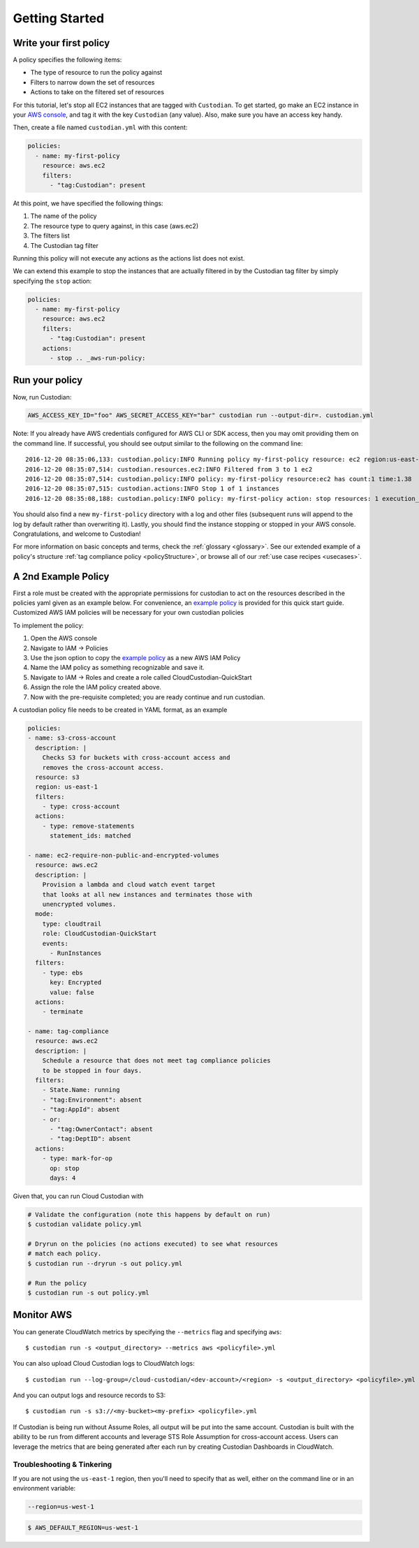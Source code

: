 .. _aws-gettingstarted:

Getting Started
===============

.. _aws-write-policy:

Write your first policy
-----------------------

A policy specifies the following items:

* The type of resource to run the policy against
* Filters to narrow down the set of resources
* Actions to take on the filtered set of resources

For this tutorial, let's stop all EC2 instances that are tagged with
``Custodian``. To get started, go make an EC2 instance in your `AWS console
<https://console.aws.amazon.com/>`_, and tag it with the key ``Custodian`` (any
value).  Also, make sure you have an access key handy.

Then, create a file named ``custodian.yml`` with this content:

.. code-block:: yaml

    policies:
      - name: my-first-policy
        resource: aws.ec2
        filters:
          - "tag:Custodian": present

At this point, we have specified the following things:

1. The name of the policy
2. The resource type to query against, in this case (aws.ec2)
3. The filters list
4. The Custodian tag filter

Running this policy will not execute any actions as the actions list does not exist.

We can extend this example to stop the instances that are actually filtered in by the
Custodian tag filter by simply specifying the ``stop`` action:

.. code-block:: yaml

    policies:
      - name: my-first-policy
        resource: aws.ec2
        filters:
          - "tag:Custodian": present
        actions:
          - stop .. _aws-run-policy:

Run your policy
---------------

Now, run Custodian:

.. code-block:: bash

    AWS_ACCESS_KEY_ID="foo" AWS_SECRET_ACCESS_KEY="bar" custodian run --output-dir=. custodian.yml

Note: If you already have AWS credentials configured for AWS CLI or SDK access, then you may omit providing them on the command line.
If successful, you should see output similar to the following on the command line::

    2016-12-20 08:35:06,133: custodian.policy:INFO Running policy my-first-policy resource: ec2 region:us-east-1 c7n:0.8.21.2
    2016-12-20 08:35:07,514: custodian.resources.ec2:INFO Filtered from 3 to 1 ec2
    2016-12-20 08:35:07,514: custodian.policy:INFO policy: my-first-policy resource:ec2 has count:1 time:1.38
    2016-12-20 08:35:07,515: custodian.actions:INFO Stop 1 of 1 instances
    2016-12-20 08:35:08,188: custodian.policy:INFO policy: my-first-policy action: stop resources: 1 execution_time: 0.67

You should also find a new ``my-first-policy`` directory with a log and other
files (subsequent runs will append to the log by default rather than
overwriting it). Lastly, you should find the instance stopping or stopped in
your AWS console. Congratulations, and welcome to Custodian!

For more information on basic concepts and terms, check the :ref:`glossary
<glossary>`. See our extended example of a policy's structure
:ref:`tag compliance policy <policyStructure>`, or browse all of our
:ref:`use case recipes <usecases>`.

A 2nd Example Policy
--------------------

First a role must be created with the appropriate permissions for
custodian to act on the resources described in the policies yaml
given as an example below. For convenience, an `example policy <../_static/custodian-quickstart-policy.json>`_
is provided for this quick start guide. Customized AWS IAM policies
will be necessary for your own custodian policies

To implement the policy:

#. Open the AWS console
#. Navigate to IAM -> Policies
#. Use the json option to copy the `example policy <../_static/custodian-quickstart-policy.json>`_ as a new AWS IAM Policy
#. Name the IAM policy as something recognizable and save it.
#. Navigate to IAM -> Roles and create a role called CloudCustodian-QuickStart
#. Assign the role the IAM policy created above.
#. Now with the pre-requisite completed; you are ready continue and run custodian.

A custodian policy file needs to be created in YAML format, as an example

.. code-block:: yaml

  policies:
  - name: s3-cross-account
    description: |
      Checks S3 for buckets with cross-account access and
      removes the cross-account access.
    resource: s3
    region: us-east-1
    filters:
      - type: cross-account
    actions:
      - type: remove-statements
        statement_ids: matched

  - name: ec2-require-non-public-and-encrypted-volumes
    resource: aws.ec2
    description: |
      Provision a lambda and cloud watch event target
      that looks at all new instances and terminates those with
      unencrypted volumes.
    mode:
      type: cloudtrail
      role: CloudCustodian-QuickStart
      events:
        - RunInstances
    filters:
      - type: ebs
        key: Encrypted
        value: false
    actions:
      - terminate

  - name: tag-compliance
    resource: aws.ec2
    description: |
      Schedule a resource that does not meet tag compliance policies
      to be stopped in four days.
    filters:
      - State.Name: running
      - "tag:Environment": absent
      - "tag:AppId": absent
      - or:
        - "tag:OwnerContact": absent
        - "tag:DeptID": absent
    actions:
      - type: mark-for-op
        op: stop
        days: 4


Given that, you can run Cloud Custodian with

.. code-block:: bash

  # Validate the configuration (note this happens by default on run)
  $ custodian validate policy.yml

  # Dryrun on the policies (no actions executed) to see what resources
  # match each policy.
  $ custodian run --dryrun -s out policy.yml

  # Run the policy
  $ custodian run -s out policy.yml

.. _monitor-aws-cc:

Monitor AWS
-----------

You can generate CloudWatch metrics by specifying the ``--metrics`` flag and specifying ``aws``::

  $ custodian run -s <output_directory> --metrics aws <policyfile>.yml

You can also upload Cloud Custodian logs to CloudWatch logs::

  $ custodian run --log-group=/cloud-custodian/<dev-account>/<region> -s <output_directory> <policyfile>.yml

And you can output logs and resource records to S3::

  $ custodian run -s s3://<my-bucket><my-prefix> <policyfile>.yml

If Custodian is being run without Assume Roles, all output will be put into the same account.
Custodian is built with the ability to be run from different accounts and leverage STS
Role Assumption for cross-account access. Users can leverage the metrics that are
being generated after each run by creating Custodian Dashboards in CloudWatch.

Troubleshooting & Tinkering
+++++++++++++++++++++++++++

If you are not using the ``us-east-1`` region, then you'll need to specify that
as well, either on the command line or in an environment variable:

.. code-block:: bash

    --region=us-west-1

.. code-block:: bash

  $ AWS_DEFAULT_REGION=us-west-1
